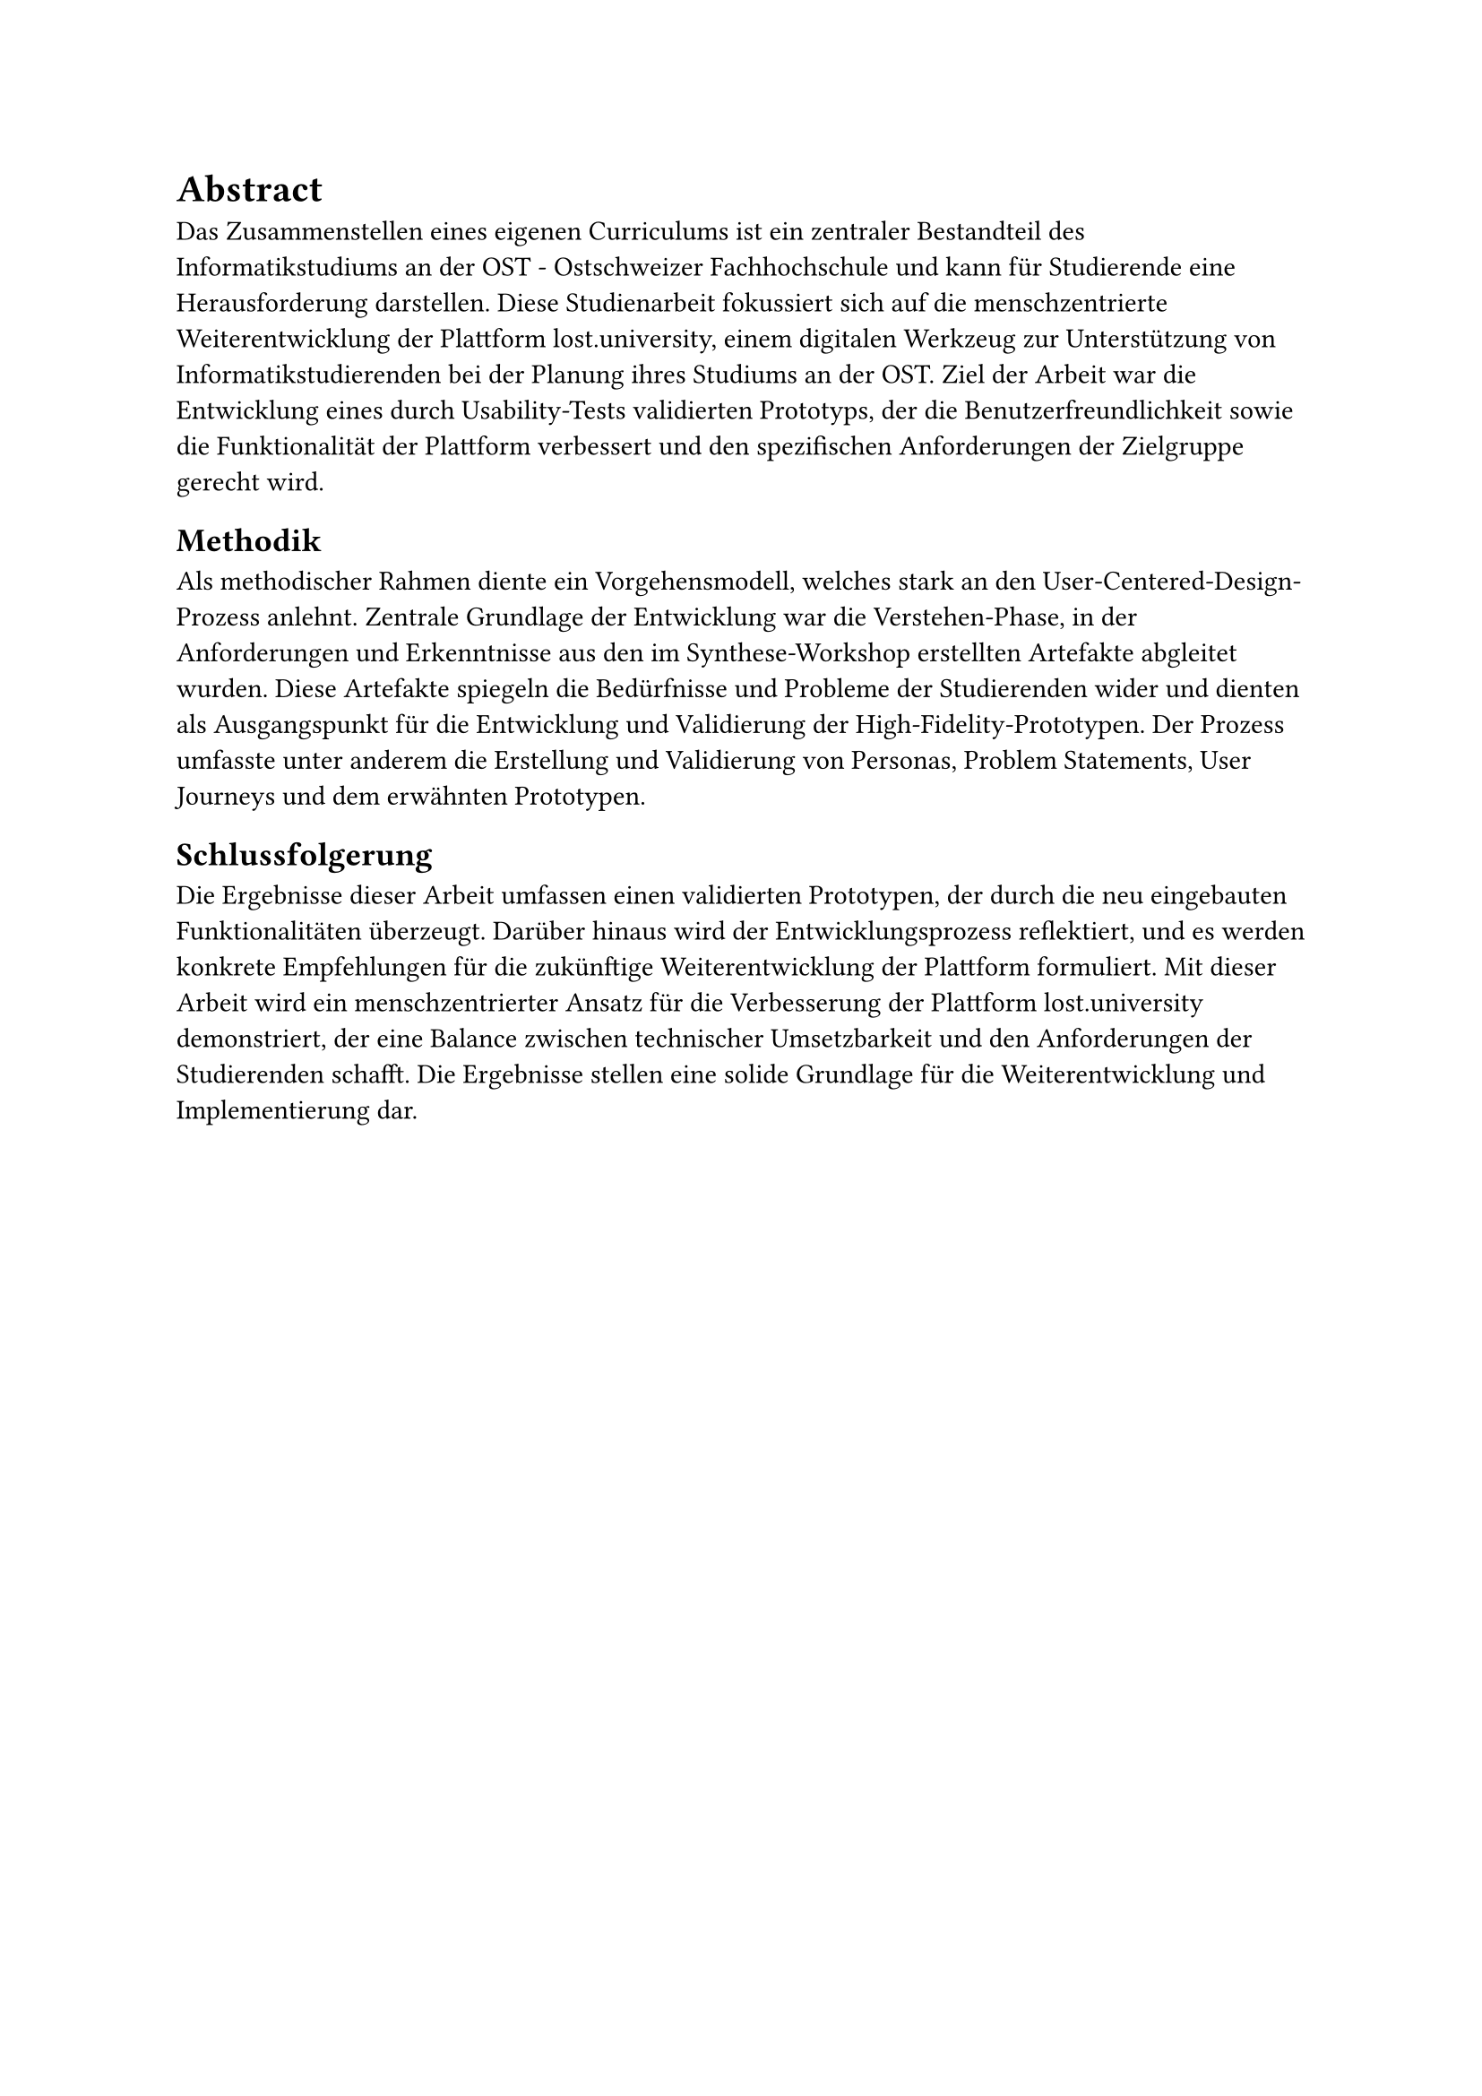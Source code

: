 = Abstract

Das Zusammenstellen eines eigenen Curriculums ist ein zentraler Bestandteil des Informatikstudiums an der OST - Ostschweizer Fachhochschule und kann für Studierende eine Herausforderung darstellen.
Diese Studienarbeit fokussiert sich auf die menschzentrierte Weiterentwicklung der Plattform lost.university, einem digitalen Werkzeug zur Unterstützung von Informatikstudierenden bei der Planung ihres Studiums an der OST.
Ziel der Arbeit war die Entwicklung eines durch Usability-Tests validierten Prototyps, der die Benutzerfreundlichkeit sowie die Funktionalität der Plattform verbessert und den spezifischen Anforderungen der Zielgruppe gerecht wird.

== Methodik
Als methodischer Rahmen diente ein Vorgehensmodell, welches stark an den User-Centered-Design-Prozess anlehnt.
Zentrale Grundlage der Entwicklung war die Verstehen-Phase, in der Anforderungen und Erkenntnisse aus den im Synthese-Workshop erstellten Artefakte abgleitet wurden.
Diese Artefakte spiegeln die Bedürfnisse und Probleme der Studierenden wider und dienten als Ausgangspunkt für die Entwicklung und Validierung der High-Fidelity-Prototypen.
Der Prozess umfasste unter anderem die Erstellung und Validierung von Personas, Problem Statements, User Journeys und dem erwähnten Prototypen.

== Schlussfolgerung
Die Ergebnisse dieser Arbeit umfassen einen validierten Prototypen, der durch die neu eingebauten Funktionalitäten überzeugt.
Darüber hinaus wird der Entwicklungsprozess reflektiert, und es werden konkrete Empfehlungen für die zukünftige Weiterentwicklung der Plattform formuliert.
Mit dieser Arbeit wird ein menschzentrierter Ansatz für die Verbesserung der Plattform lost.university demonstriert, der eine Balance zwischen technischer Umsetzbarkeit und den Anforderungen der Studierenden schafft.
Die Ergebnisse stellen eine solide Grundlage für die Weiterentwicklung und Implementierung dar.
#pagebreak()